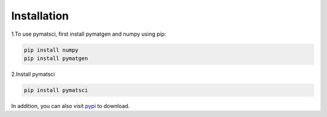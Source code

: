 .. _installation:

Installation
============

1.To use pymatsci, first install pymatgen and numpy using pip:

.. code:: console

   pip install numpy
   pip install pymatgen

2.Install pymatsci

.. code:: pyth

   pip install pymatsci

In addition, you can also visit `pypi`_ to download.

.. _pypi: https://pypi.org/project/pymatsci/
